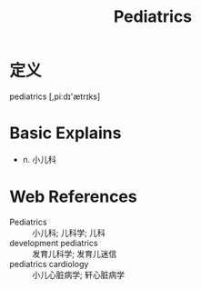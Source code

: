 #+title: Pediatrics
#+roam_tags:英语单词

* 定义
  
pediatrics [,piːdɪ'ætrɪks]

* Basic Explains
- n. 小儿科

* Web References
- Pediatrics :: 小儿科; 儿科学; 儿科
- development pediatrics :: 发育儿科学; 发育儿迷信
- pediatrics cardiology :: 小儿心脏病学; 轩心脏病学
